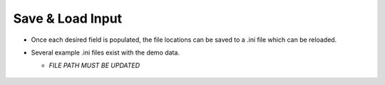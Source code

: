 Save & Load Input
-----------------

- Once each desired field is populated, the file locations can be saved to a .ini file which can be reloaded. 
- Several example .ini files exist with the demo data. 
  
  - *FILE PATH MUST BE UPDATED*

  .. figure:: ../../media/SEAT_input_complete_eg.webp
     :scale: 100 %
     :alt: Save & Load Input